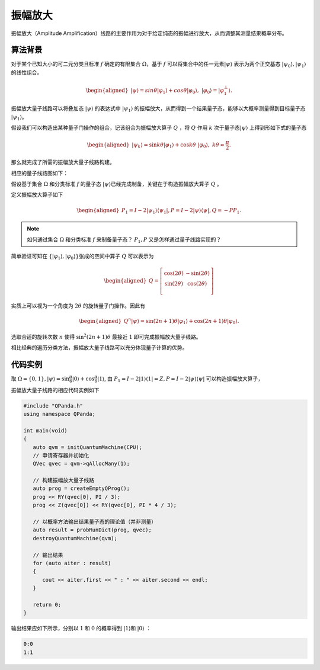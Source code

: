 振幅放大
####

振幅放大（Amplitude Amplification）线路的主要作用为对于给定纯态的振幅进行放大，从而调整其测量结果概率分布。

算法背景
****

对于某个已知大小的可二元分类且标准 :math:`f` 确定的有限集合 :math:`\Omega`，基于 :math:`f` 可以将集合中的任一元素\
:math:`\left|\psi\right\rangle` 表示为两个正交基态 :math:`\left|\psi_0\right\rangle,\left|\psi_1\right\rangle` 的线性组合。

.. math::

   \begin{aligned}
   \left|\psi\right\rangle=sin\theta\left|\varphi_1\right\rangle+cos\theta\left|\varphi_0\right\rangle, \ 
   \left|\varphi_0\right\rangle=\left|\varphi_1^\bot\right\rangle.
   \end{aligned}

振幅放大量子线路可以将叠加态 :math:`\left|\psi\right\rangle` 的表达式中 :math:`\left|\psi_1\right\rangle` 的振幅放大，从而得到\
一个结果量子态，能够以大概率测量得到目标量子态 :math:`\left|\psi_1\right\rangle`。

假设我们可以构造出某种量子门操作的组合，记该组合为振幅放大算子 :math:`Q` ，将 :math:`Q` 作用 :math:`k` 次于量子态\
:math:`\left|\psi\right\rangle` 上得到形如下式的量子态

.. math::

   \begin{aligned}
   \left|\psi_k\right\rangle=\sin{k\theta}\left|\varphi_1\right\rangle+\cos{k\theta} \ 
   \left|\varphi_0\right\rangle,\ k\theta\approx\frac{\pi}{2}.
   \end{aligned}

那么就完成了所需的振幅放大量子线路构建。

相应的量子线路图如下：

.. image:: images/AmplitudeAmplification.png
   :align: center

假设基于集合 :math:`\Omega` 和分类标准 :math:`f` 的量子态 :math:`\left|\psi\right\rangle`\
已经完成制备，关键在于构造振幅放大算子 :math:`Q` 。

定义振幅放大算子如下

.. math::

   \begin{aligned}
   P_1=I-2\left|\psi_1\right\rangle \left\langle\psi_1\right|,
   P=I-2\left|\psi\right\rangle \left\langle\psi\right|,
   Q=-PP_1.
   \end{aligned}

.. note:: 如何通过集合 :math:`\Omega` 和分类标准 :math:`f` 来制备量子态？ :math:`P_1,P` \
   又是怎样通过量子线路实现的？

简单验证可知在 :math:`\{\left|\varphi_1\right\rangle,\left|\varphi_0\right\rangle\}`\
张成的空间中算子 :math:`Q` 可以表示为

.. math::

   \begin{aligned}
   Q=\left[\begin{matrix}\cos{\left(2\theta\right)}&-\sin{\left(2\theta\right)}\\
    \sin{\left(2\theta\right)}&\cos{\left(2\theta\right)}\\\end{matrix}\right]
   \end{aligned}

实质上可以视为一个角度为 :math:`2\theta` 的旋转量子门操作。因此有

.. math::

   \begin{aligned}
   Q^n\left|\psi\right\rangle=\sin{\left(2n+1\right)\theta}\left|\varphi_1
   \right\rangle+\cos{\left(2n+1\right)\theta}\left|\varphi_0\right\rangle.
   \end{aligned}

选取合适的旋转次数 :math:`n` 使得 :math:`\sin^2{\left(2n+1\right)\theta}` 最\
接近 :math:`1` 即可完成振幅放大量子线路。

相比经典的遍历分类方法，振幅放大量子线路可以充分体现量子计算的优势。

代码实例
****

取 :math:`\Omega=\{0,1\}, |\psi\rangle = \sin{\frac{\pi}{6}}|0\rangle+\cos{\frac{\pi}{6}}|1\rangle`, 
由 :math:`P_1=I-2|1\rangle \langle 1|=Z,P=I-2|\psi\rangle\langle\psi|` 可以构造振幅放大算子，

振幅放大量子线路的相应代码实例如下

.. code-block:: c

   #include "QPanda.h"
   using namespace QPanda;

   int main(void)
   {
      auto qvm = initQuantumMachine(CPU);
      // 申请寄存器并初始化
      QVec qvec = qvm->qAllocMany(1);

      // 构建振幅放大量子线路
      auto prog = createEmptyQProg();
      prog << RY(qvec[0], PI / 3);
      prog << Z(qvec[0]) << RY(qvec[0], PI * 4 / 3);

      // 以概率方法输出结果量子态的理论值（并非测量）
      auto result = probRunDict(prog, qvec);
      destroyQuantumMachine(qvm);

      // 输出结果
      for (auto aiter : result)
      {
         cout << aiter.first << " : " << aiter.second << endl;
      }

      return 0;
   }

输出结果应如下所示，分别以 :math:`1` 和 :math:`0` 的概率\
得到 :math:`\left|1\right\rangle`\和 :math:`\left|0\right\rangle` ：

.. code-block:: c
    
    0:0
    1:1

